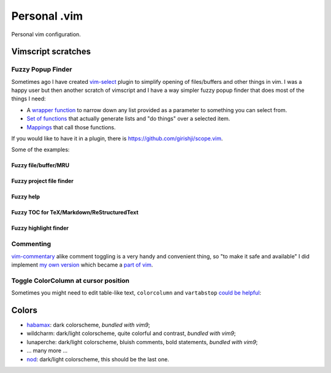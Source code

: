 ********************************************************************************
                                 Personal .vim
********************************************************************************


Personal vim configuration.


Vimscript scratches
===================


Fuzzy Popup Finder
------------------

Sometimes ago I have created `vim-select`_ plugin to simplify opening of
files/buffers and other things in vim. I was a happy user but then another
scratch of vimscript and I have a way simpler fuzzy popup finder that does most
of the things I need:

- A `wrapper function`__ to narrow down any list provided as a parameter to
  something you can select from.
- `Set of functions`__ that actually generate lists and "do things" over a selected
  item.
- `Mappings`__ that call those functions.

__ https://github.com/habamax/.vim/blob/9c134346affce6e5166fcaac39c58ef3960ca563/autoload/popup.vim#L49-L192
__ https://github.com/habamax/.vim/blob/master/autoload/fuzzy.vim
__ https://github.com/habamax/.vim/blob/9c134346affce6e5166fcaac39c58ef3960ca563/vimrc#L71-L92
.. _vim-select: https://github.com/habamax/vim-select

If you would like to have it in a plugin, there is https://github.com/girishji/scope.vim.

Some of the examples:


Fuzzy file/buffer/MRU
"""""""""""""""""""""

.. image:: https://user-images.githubusercontent.com/234774/186641098-d1f0f4ca-3396-4c8f-82ac-8de06f61cf0c.gif


Fuzzy project file finder
"""""""""""""""""""""""""

.. image:: https://user-images.githubusercontent.com/234774/186641084-9f9b4086-ea7b-4ee5-9ac8-32091e0412d5.gif


Fuzzy help
""""""""""

.. image:: https://user-images.githubusercontent.com/234774/186641608-6cc2f280-deef-48cb-8e72-dc423ca31daa.gif


Fuzzy TOC for TeX/Markdown/ReStructuredText
"""""""""""""""""""""""""""""""""""""""""""

.. image:: https://user-images.githubusercontent.com/234774/186641087-ba2d0d5e-b057-4e69-a062-acdaa44fc29f.gif


Fuzzy highlight finder
""""""""""""""""""""""

.. image:: https://user-images.githubusercontent.com/234774/186641079-4d4e41b1-ff9e-4a1f-b785-1554801fe244.gif



Commenting
----------

vim-commentary__ alike comment toggling is a very handy and convenient thing, so
"to make it safe and available" I did implement `my own version`__ which became
a `part of vim`__.

__ https://github.com/tpope/vim-commentary
__ https://github.com/habamax/.vim/blob/3256c3f33dad2be3b479aa198a68cf543dc8315e/autoload/comment.vim
__ https://github.com/vim/vim/commit/5400a5d4269874fe4f1c35dfdd3c039ea17dfd62


Toggle ColorColumn at cursor position
-------------------------------------

Sometimes you might need to edit table-like text, ``colorcolumn`` and
``vartabstop`` `could be helpful`__:

__ https://github.com/habamax/.vim/blob/9c134346affce6e5166fcaac39c58ef3960ca563/vimrc#L116-L146

.. image:: https://user-images.githubusercontent.com/234774/186644105-53985289-ccd6-43a0-9813-9dccda3f86eb.gif


Colors
======

- habamax_: dark colorscheme, *bundled with vim9*;
- wildcharm: dark/light colorscheme, quite colorful and contrast, *bundled with vim9*;
- lunaperche: dark/light colorscheme, bluish comments, bold statements, *bundled with vim9*;
- ... many more ...
- nod_: dark/light colorscheme, this should be the last one.

.. _habamax: https://github.com/habamax/vim-habamax
.. _nod: https://github.com/habamax/vim-nod
